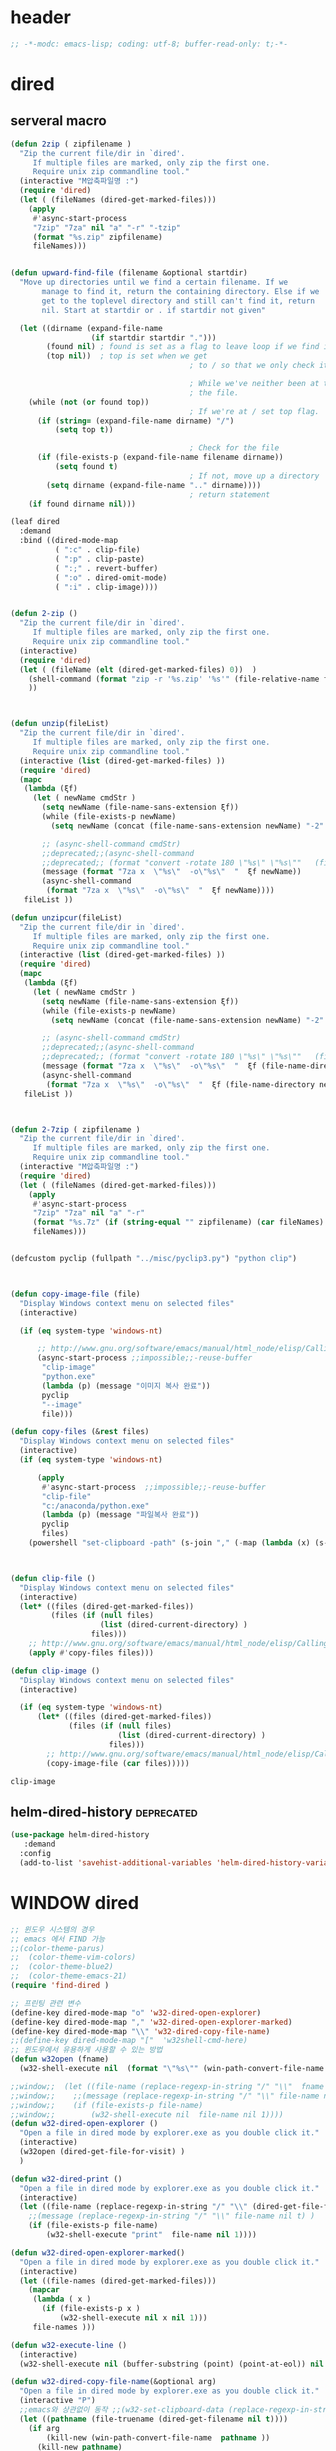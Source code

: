 # -*-modc: org; coding: utf-8; buffer-read-only: t;-*-

* header
  #+BEGIN_SRC emacs-lisp
    ;; -*-modc: emacs-lisp; coding: utf-8; buffer-read-only: t;-*-
  #+END_SRC
* dired
** serveral macro 
 #+BEGIN_SRC emacs-lisp
   (defun 2zip ( zipfilename )
     "Zip the current file/dir in `dired'.
        If multiple files are marked, only zip the first one.
        Require unix zip commandline tool."
     (interactive "M압축파일명 :")
     (require 'dired)
     (let ( (fileNames (dired-get-marked-files)))
       (apply
        #'async-start-process
        "7zip" "7za" nil "a" "-r" "-tzip"  
        (format "%s.zip" zipfilename)
        fileNames)))


   (defun upward-find-file (filename &optional startdir)
     "Move up directories until we find a certain filename. If we
          manage to find it, return the containing directory. Else if we
          get to the toplevel directory and still can't find it, return
          nil. Start at startdir or . if startdir not given"

     (let ((dirname (expand-file-name
                     (if startdir startdir ".")))
           (found nil) ; found is set as a flag to leave loop if we find it
           (top nil))  ; top is set when we get
                                           ; to / so that we only check it once

                                           ; While we've neither been at the top last time nor have we found
                                           ; the file.
       (while (not (or found top))
                                           ; If we're at / set top flag.
         (if (string= (expand-file-name dirname) "/")
             (setq top t))

                                           ; Check for the file
         (if (file-exists-p (expand-file-name filename dirname))
             (setq found t)
                                           ; If not, move up a directory
           (setq dirname (expand-file-name ".." dirname))))
                                           ; return statement
       (if found dirname nil)))

   (leaf dired
     :demand
     :bind ((dired-mode-map
             ( ":c" . clip-file)
             ( ":p" . clip-paste)
             ( ":;" . revert-buffer)
             ( ":o" . dired-omit-mode)
             ( ":i" . clip-image))))


   (defun 2-zip ()
     "Zip the current file/dir in `dired'.
        If multiple files are marked, only zip the first one.
        Require unix zip commandline tool."
     (interactive)
     (require 'dired)
     (let ( (fileName (elt (dired-get-marked-files) 0))  )
       (shell-command (format "zip -r '%s.zip' '%s'" (file-relative-name fileName) (file-relative-name fileName)))
       ))



   (defun unzip(fileList)
     "Zip the current file/dir in `dired'.
        If multiple files are marked, only zip the first one.
        Require unix zip commandline tool."
     (interactive (list (dired-get-marked-files) ))
     (require 'dired)
     (mapc
      (lambda (ξf)
        (let ( newName cmdStr )
          (setq newName (file-name-sans-extension ξf))
          (while (file-exists-p newName)
            (setq newName (concat (file-name-sans-extension newName) "-2" (file-name-extension newName t))) )

          ;; (async-shell-command cmdStr)
          ;;deprecated;;(async-shell-command 
          ;;deprecated;; (format "convert -rotate 180 \"%s\" \"%s\""   (file-relative-name ξf) (file-relative-name newName)) )
          (message (format "7za x  \"%s\"  -o\"%s\"  "  ξf newName))
          (async-shell-command
           (format "7za x  \"%s\"  -o\"%s\"  "  ξf newName))))
      fileList ))

   (defun unzipcur(fileList)
     "Zip the current file/dir in `dired'.
        If multiple files are marked, only zip the first one.
        Require unix zip commandline tool."
     (interactive (list (dired-get-marked-files) ))
     (require 'dired)
     (mapc
      (lambda (ξf)
        (let ( newName cmdStr )
          (setq newName (file-name-sans-extension ξf))
          (while (file-exists-p newName)
            (setq newName (concat (file-name-sans-extension newName) "-2" (file-name-extension newName t))) )

          ;; (async-shell-command cmdStr)
          ;;deprecated;;(async-shell-command 
          ;;deprecated;; (format "convert -rotate 180 \"%s\" \"%s\""   (file-relative-name ξf) (file-relative-name newName)) )
          (message (format "7za x  \"%s\"  -o\"%s\"  "  ξf (file-name-directory newName)))
          (async-shell-command
           (format "7za x  \"%s\"  -o\"%s\"  "  ξf (file-name-directory newName)))))
      fileList ))



   (defun 2-7zip ( zipfilename )
     "Zip the current file/dir in `dired'.
        If multiple files are marked, only zip the first one.
        Require unix zip commandline tool."
     (interactive "M압축파일명 :")
     (require 'dired)
     (let ( (fileNames (dired-get-marked-files)))
       (apply
        #'async-start-process
        "7zip" "7za" nil "a" "-r" 
        (format "%s.7z" (if (string-equal "" zipfilename) (car fileNames) zipfilename ))
        fileNames)))


   (defcustom pyclip (fullpath "../misc/pyclip3.py") "python clip")



   (defun copy-image-file (file)
     "Display Windows context menu on selected files"
     (interactive)

     (if (eq system-type 'windows-nt)

         ;; http://www.gnu.org/software/emacs/manual/html_node/elisp/Calling-Functions.html
         (async-start-process ;;impossible;;-reuse-buffer 
          "clip-image" 
          "python.exe"
          (lambda (p) (message "이미지 복사 완료"))
          pyclip
          "--image"
          file)))

   (defun copy-files (&rest files)
     "Display Windows context menu on selected files"
     (interactive)
     (if (eq system-type 'windows-nt)

         (apply
          #'async-start-process  ;;impossible;;-reuse-buffer 
          "clip-file" 
          "c:/anaconda/python.exe"
          (lambda (p) (message "파일복사 완료"))
          pyclip
          files)
       (powershell "set-clipboard -path" (s-join "," (-map (lambda (x) (s-wrap (win-path-convert-file-name x) "\"" "\"") ) files)))))



   (defun clip-file ()
     "Display Windows context menu on selected files"
     (interactive)
     (let* ((files (dired-get-marked-files))
            (files (if (null files)
                       (list (dired-current-directory) )
                     files)))
       ;; http://www.gnu.org/software/emacs/manual/html_node/elisp/Calling-Functions.html
       (apply #'copy-files files)))

   (defun clip-image ()
     "Display Windows context menu on selected files"
     (interactive)

     (if (eq system-type 'windows-nt)
         (let* ((files (dired-get-marked-files))
                (files (if (null files)
                           (list (dired-current-directory) )
                         files)))
           ;; http://www.gnu.org/software/emacs/manual/html_node/elisp/Calling-Functions.html
           (copy-image-file (car files)))))

 #+END_SRC

 #+RESULTS:
 : clip-image

** helm-dired-history                                           :deprecated:
#+BEGIN_SRC emacs-lisp :tangle no
  (use-package helm-dired-history
     :demand
    :config
    (add-to-list 'savehist-additional-variables 'helm-dired-history-variable))
#+END_SRC

#+RESULTS:
: t

* WINDOW dired
#+BEGIN_SRC emacs-lisp
  ;; 윈도우 시스템의 경우
  ;; emacs 에서 FIND 가능
  ;;(color-theme-parus)
  ;;  (color-theme-vim-colors)
  ;;  (color-theme-blue2)
  ;;  (color-theme-emacs-21)
  (require 'find-dired )

  ;; 프린팅 관련 변수
  (define-key dired-mode-map "o" 'w32-dired-open-explorer)
  (define-key dired-mode-map "," 'w32-dired-open-explorer-marked)
  (define-key dired-mode-map "\\" 'w32-dired-copy-file-name)
  ;;(define-key dired-mode-map "["  'w32shell-cmd-here)
  ;; 윈도우에서 유용하게 사용할 수 있는 방법
  (defun w32open (fname)
    (w32-shell-execute nil  (format "\"%s\"" (win-path-convert-file-name fname)) nil 1))

  ;;window;;  (let ((file-name (replace-regexp-in-string "/" "\\"  fname nil t)))
  ;;window;;    ;;(message (replace-regexp-in-string "/" "\\" file-name nil t) )
  ;;window;;    (if (file-exists-p file-name)
  ;;window;;        (w32-shell-execute nil  file-name nil 1))))
  (defun w32-dired-open-explorer ()
    "Open a file in dired mode by explorer.exe as you double click it."
    (interactive)
    (w32open (dired-get-file-for-visit) )
    )

  (defun w32-dired-print ()
    "Open a file in dired mode by explorer.exe as you double click it."
    (interactive)
    (let ((file-name (replace-regexp-in-string "/" "\\" (dired-get-file-for-visit) nil t)))
      ;;(message (replace-regexp-in-string "/" "\\" file-name nil t) )
      (if (file-exists-p file-name)
          (w32-shell-execute "print"  file-name nil 1))))

  (defun w32-dired-open-explorer-marked()
    "Open a file in dired mode by explorer.exe as you double click it."
    (interactive)
    (let ((file-names (dired-get-marked-files)))
      (mapcar
       (lambda ( x )
         (if (file-exists-p x )
             (w32-shell-execute nil x nil 1)))
       file-names )))

  (defun w32-execute-line ()
    (interactive)
    (w32-shell-execute nil (buffer-substring (point) (point-at-eol)) nil 1))

  (defun w32-dired-copy-file-name(&optional arg)
    "Open a file in dired mode by explorer.exe as you double click it."
    (interactive "P")
    ;;emacs와 상관없이 동작 ;;(w32-set-clipboard-data (replace-regexp-in-string "/" "\\" (file-truename (dired-get-filename nil t))nil t)))
    (let ((pathname (file-truename (dired-get-filename nil t))))
      (if arg
          (kill-new (win-path-convert-file-name  pathname ))
        (kill-new pathname)
        )))

  (setf nircmdexe "v:/centos8/nircmd-x64/nircmd.exe")

  (defun nircmd (cmd) 
    (interactive "MCmd " cmd) 
    (w32-shell-execute nil nircmdexe cmd))

  (defun speakclip ()
    (interactive) (call-process nircmdexe nil nil nil  "speak" "text" "~$clipboard$"))


  (defun cdeject () 
    "Eject the cd in drive d:" 
    (interactive) (nircmd "cdrom open z:"))


  (defun screensaver () 
    "Start the default screensaver" 
    (interactive) (nircmd "screensaver"))

  (defun lock () 
    "Lock the workstation" 
    (interactive) (nircmd "lockws"))


  (defun prkill (p)
    (interactive "M프로세스 : " p)
    (nircmd (concat "killprocess "  p)))

  (defun emptybin ()
    (interactive )
    (nircmd "emptybin"))




  ;;각종윈도우프로그램;;* Component Services: %windir%/system32/comexp.msc
  ;;각종윈도우프로그램;;* Computer Management: %windir%/system32/compmgmt.msc /s
  ;;각종윈도우프로그램;;* Data Sources (ODBC): %windir%/system32/odbcad32.exe
  ;;각종윈도우프로그램;;* Event Viewer: %windir%/system32/eventvwr.msc /s
  ;;각종윈도우프로그램;;* iSCSI Initiator: %windir%/system32/iscsicpl.exe
  ;;각종윈도우프로그램;;* Performance Monitor: %windir%/system32/perfmon.msc /s
  ;;각종윈도우프로그램;;* Services: %windir%/system32/services.msc
  ;;각종윈도우프로그램;;* System Configuration: %windir%/system32/msconfig.exe
  ;;각종윈도우프로그램;;* Task Scheduler: %windir%/system32/taskschd.msc /s
  ;;각종윈도우프로그램;;* Windows Firewall with Advanced Security: %windir%/system32/WF.msc
  ;;각종윈도우프로그램;;* Windows Memory Diagnostic: %windir%/system32/MdSched.exe
  ;;각종윈도우프로그램;;* Windows PowerShell Modules: %SystemRoot%/system32/WindowsPowerShell/v1.0/powershell.exe -NoExit -ImportSystemModules

  ;;export MSYS=winsymlinks:nativestrict

  (setf static-winexe-cmdlist
        (append 
         (mapcar
          (lambda (x)
            (if (symbolp (car x))
                (cons  (symbol-name (car x)) (cdr x)) x))
          `(
            (dev "devmgmt.msc")
            (filezilla  "t:/usr/local/FileZilla-3.7.1.1/filezilla.exe") 
            (processhacker ,(fullpath  "../../processhacker/x64/ProcessHacker.exe"))
            (processexplorer ,(fullpath  "../../processhacker/procexp.exe"))
            (apt ,(fullpath  "../../advpsterm/apt.exe"))
            (picpick ,(fullpath  "../../../../picpick/picpick.exe"))
            (opencapture "d:/usr/local/opencapture/pOpenCapture.exe")
            (qdir        "t:/usr/local/qdir/Q-Dir.exe")
            (explorer    "c:/WINDOWS/explorer.exe")
            (ComponentServices     "c:/windows/system32/comexp.msc"                                                          )
            (ComputerManagement    "c:/windows/system32/compmgmt.msc"                "/s"                                    )
            (DataSources           "c:/windows/system32/odbcad32.exe"                                                        )
            (EventViewer           "c:/windows/system32/eventvwr.msc"                "/s"                                    )
            (iSCSIInitiator        "c:/windows/system32/iscsicpl.exe"                                                        )
            (PerformanceMonitor    "c:/windows/system32/perfmon.msc"                 "/s"                                    )
            (Services              "c:/windows/system32/services.msc"                                                        )
            (SystemConfiguration   "c:/windows/system32/msconfig.exe"                                                        )
            (msconfig              "c:/windows/system32/msconfig.exe"                                                        )
            (TaskScheduler         "c:/windows/system32/taskschd.msc"                 "/s"                                   )
            (WindowsFirewall       "c:/windows/system32/WF.msc"                                                              )
            (WindowsMemory         "c:/windows/system32/MdSched.exe"                                                         )
            (rhapsody              "c:/usr/IBM/rhapsody76/rhapsody.exe"             "-lang=cpp"                            )
            (WindowsPowerShell     "c:/windows/system32/WindowsPowerShell/v1.0/powershell.exe" "-NoExit -ImportSystemModules")
            (FileSystem     "c:/windows/system32/fsmgmt.msc"                                                          )
            (mstsc     "C:/Windows/System32/mstsc.exe")
            (msconfig     "C:/Windows/System32/msconfig.exe")
            (han3   ,(fullpath "../../cmdutils/han3tool.exe") "/s")
            (dkw2005   ,(fullpath "../../cmdutils/dkwVS2005.vbs"))
            (nulmacs   ,(fullpath "../../cmdutils/nulmacs.vbs"))
            (dkw2008   ,(fullpath "../../cmdutils/dkwVS2008.vbs"))
            (dkwGUILE   ,(fullpath "../../cmdutils/dkwguile.vbs"))
            (dkwtor    ,(fullpath "../../cmdutils/dkwTORARDO.vbs"))
            (tops      ,(fullpath "../../cmdutils/tops.vbs"))
            (alzip "c:/usr/local/altools/alzip/ALZip.exe")
            (alcapture "c:/usr/local/altools/alcapture/ALCapture.exe")
            (firefox "t:/usr/local/firefox/firefox.exe")
            (wireshark "t:/usr/local/wireshark/Wireshark.exe")
            (ftp "t:/usr/local/FileZilla-3.7.1.1/filezilla.exe")
            (xming  "c:/usr/local/editor/emacsW32/cmdutils/LPXDEVENV.xlaunch")
            (dtterm   "t:/MISC/telnetcmd/tcmd.pyw" )
            (depends "t:/usr/local/depends/depends.exe")
            (magicdisc"c:/usr/local/magicdisc/MagicDisc.exe")
            (vimtut  "c:/usr/local/editor/emacsW32/doc/image/vi-vim-cheat-sheet.gif")
            (wxdemo "c:/usr/local/python27/pythonw.exe" "\"C:/Program Files/wxPython2.9 Docs and Demos/demo/demo.pyw\"")
            (epydoc "c:/usr/local/python27/pythonw.exe" "c:/usr/local/python27/Scripts/epydocgui")
            (momat "t:/momat/momat.exe")
            (putty "d:/usr/local/iputty/putty.exe")
            (vs2005 "C:/usr/microsoft/vs2005/IDE/Common7/IDE/devenv.exe")
            (filesplit   "t:/usr/local/filesplitter/Free-File-Splitter-v5.0.1189.exe")
            ))
         (mapcar
          (lambda (x)
            (let ((y (reverse x)))
              (cons (car y) (s-split " " (cadr y)))))
          '(
            ("desk.cpl"               "디스플레이")
            ("control"                "제어판")
            ("Access.cpl"             "내게 필요한 옵션")
            ("appwiz.cpl"             "프로그램 추가/제거")
            ("bthprops.cpl"           "블루투스장치설정")
            ("desk.cpl"               "디스플레이 등록정보")
            ("firewall.cpl"           "Windows방화벽")
            ("hdwwiz.cpl"             "새하드웨어추가마법사")
            ("inetcpl.cpl"            "인터넷 등록정보")
            ("intl.cpl"               "국가 및 언어옵션")
            ("irprops.cpl"            "적외선포트 설정")
            ("joy.cpl"                "게임컨트롤러")
            ("main.cpl"               "마우스등록정보")
            ("mmsys.cpl"              "사운드및 오디오장치등록정보")
            ("ncpa.cpl"               "네트워크연결")
            ("netsetup.cpl"           "네트워크설정마법사")
            ("nusrmgr.cpl"            "사용자계정")
            ("nwc.cpl"                "네트워크 게이트웨이")
            ("odbccp32.cpl"           "ODBC데이터원본 관리자")
            ("powercfg.cpl"           "전원옵션 등록정보")
            ("sysdm.cpl"              "시스템등록정보")
            ("telephon.cpl"           "전화및모뎀 옵션  ")
            ("timedate.cpl"           "날짜 및 시간 등록정보")
            ("wscui.cpl"              "Windows 보안센터")
            ("wuaucpl.cpl"            "자동업데이트")
            ("Sapi.cpl"               "텍스트 음성 변환설정")
            ("control Admintools"     "관리도구")
            ("control Folders"        "폴더옵션")
            ("control Userpasswords"  "사용자 계정")
            ("certmgr.msc"            "인증서")
            ("ciadv.msc"              "인덱싱서비스")
            ("ntmsmgr.msc"            "이동식저장소")
            ("ntmsoprq.msc"           "이동식저장소 운영자 요청")
            ("secpol.msc"             "로컬보안정책")
            ("wmimgmt.msc"            "WMI(Windows Management Infrastructure)")
            ("compmgmt.msc"           "컴퓨터 관리")
            ("devmgmt.msc"            "장치관리자")
            ("diskmgmt.msc"           "디스크 관리")
            ("dfrg.msc"               "디스크 조각모음")
            ("eventvwr.msc"           "이벤트 뷰어")
            ("fsmgmt.msc"             "공유폴더")
            ("gpedit.msc"             "로컬 컴퓨터 정책")
            ("lusrmgr.msc"            "로컬 사용자 및 그룹")
            ("perfmon.msc"            "성능감시")
            ("sysdm.cpl"              "성능설정")
            ("rsop.msc"               "정책의 결과와 집합")
            ("secpol.msc"             "로컬 보안설정")
            ("services.msc"           "서비스")
            ("cmd"                    "도스명령프롬프트 실행,  단, 윈98은 command")
            ("shutdown -i"            "GUI화면으로 시스템 종료, 재부팅 가능")
            ("shutdown -a"            "종료 설정 중지")
            ("netstat"                "인터넷 접속 상황")
            ("ipconfig /all"          "ip주소,게이트웨이,서브넷마스크, DNS서버주소,physical주소")
            ("dxdiag"                 "다이렉트 - X 상태 정보 화면")
            ("cleanmgr"               "디스크 정리")
            ("regedit"                "레지스트리 편집기")
            ("netsetup"               "네트워크 설정 마법사")
            ("calc"                   "계산기")
            ("charmap"                "문자표")
            ("mspaint"                "그림판")
            ("cleanmgr"               "디스크정리")
            ("clipbrd"                "클립보드에 복사된 내용 표시")
            ("control"                "제어판")
            ("dxdiag"                 "다이렉트X 진단도구 및 그래픽과 사운드의 세부정보를 보여줌")
            ("eudcedit"               "사용자 정의 문자 편집기")
            ("explorer"               "탐색기")
            ("magnify"                "돋보기")
            ("osk"                    "화상키보드")
            ("winmine"                "지뢰찾기")
            ("sndrec32"               "녹음기")
            ("wordpad"                "워드패드")
            ("sndvol32"               "시스템 사운드 등록정보,볼륨조절")
            ("sysedit"                "autoexec.bat, config.sys, win.ini, system.ini 시스템구성편집기")
            ("systray"                "사운드 볼륨설정 노란색 스피커 아이콘을 트라이목록에 띄움")
            ("mobsync"                "동기화")
            ("msconfig"               "시스템 구성요소 유틸리티")
            ("msinfo32"               "시스템정보")
            ("mstsc"                  "원격 데스크톱 연결")

            ("notepad"                "메모장")
            ("wab"                    "주소록")
            ("ntbackup"               "백업 및 복원 마법사")
            ("ping"                   "핑테스트 해당 사이트의 인터넷연결 유무 확인")
            ("sfc"                    "시스템 파일 검사기")
            ("tourstart"              "윈도우 기능안내 html 문서표시")
            ("winver"                 "윈도우 버전확인")
            ("wmplayer"               "윈도우 미디어 플레이어")
            ("wupdmgr"                "윈도우업데이트")
            ("rundll32.exe user32.dll,LockWorkStation"     "화면잠금")
            ("netstat -na"                              "현재 열린포트와 TCP/IP 프로토콜정보를 보여줌, 열린포트로 트라이목마형 바이러스 침투 유무확인가능")
            ("C:\\WINDOWS\\system32\\Com\\comexp.msc"                         "구성요소서비스")
            ("C:\\WINDOWS\\Microsoft.NET\\Framework\\v1.1.4322\\mscorcfg.msc"  ".NET Configuration 1.1"))
          )))

  (defun winexe ()
    (interactive)
    (let* ((winexe-cmdlist (cons `("gitbash"  "t:/usr/local/msysgit/msys.bat" ,default-directory) static-winexe-cmdlist))
           (cmd 
            (ivy-completing-read 
             "명령을 입력하세요: "
             ;;completing-read;;(mapcar (function (lambda (x) (list (car x) t))) winexe-cmdlist)
             (mapcar #'car winexe-cmdlist)
             nil t nil nil 'qdir)))
      (let ((args (cdr (assoc cmd winexe-cmdlist))))
        (if (stringp (car args))
            (w32-shell-execute nil (car args ) (cdr args)) 
          (mapcar
           (lambda (x)
             (w32-shell-execute nil (car x ) (cdr x))
             (sleep-for 5)) args))))) 

  (global-set-key "\C-cx" 'winexe)

  (defun opencapture ()
    (interactive)
    (w32-shell-execute nil "d:/usr/local/opencapture/pOpenCapture.exe" nil))

  (defun qdir ()
    (interactive)
    (w32-shell-execute nil "c:/usr/local/qdir/Q-Dir.exe" nil))


  ;;deprecatedbynext;;(defun toggle-full-screen () 
  ;;deprecatedbynext;;  (interactive) 
  ;;deprecatedbynext;;  (shell-command "emacs_fullscreen.exe"))

  ;; (toggle-frame-fullscreen)
  ;; (toggle-frame-maximized)


  (defun run-current-file ()
    "Execute or compile the current file.
  For example, if the current buffer is the file x.pl,
  then it'll call “perl x.pl” in a shell.
  The file can be PHP, Perl, Python, Ruby, javascript, Bash, ocaml, vb, elisp.
  File suffix is used to determine what program to run."
    (interactive)
    (let (suffixMap fName suffix progName cmdStr)

      ;; a keyed list of file suffix to comand-line program path/name
      (setq suffixMap 
            '(
              ("php" . "php")
              ("pl" . "perl")
              ("py" . "python")
              ("rb" . "ruby")
              ("js" . "js")
              ("sh" . "bash")
              ("ml" . "ocaml")
              ("vbs" . "cscript")
              ("bat" . "cmd /c"))
            )

      (setq fName (buffer-file-name))
      (setq suffix (file-name-extension fName))
      (setq progName (cdr (assoc suffix suffixMap)))
      (setq cmdStr (concat progName " \""   fName "\""))

      (if (string-equal suffix "el") ; special case for emacs lisp
          (load-file fName) 
        (if progName
            (progn
              (message "Running…")
              (shell-command cmdStr "*run-current-file output*" )
              )
          (message "No recognized program file suffix for this file.")
          )
        )))

  (defun msys-shell (&optional arg)
    "Run MSYS shell (sh.exe).  It's like a Unix Shell in Windows.
  A numeric prefix arg switches to the specified session, creating
  it if necessary."
    (interactive "P")
    (let ((buf-name (cond ((numberp arg)
                           (format "*msys<%d>*" arg))
                          (arg
                           (generate-new-buffer-name "*msys*"))
                          (t
                           "*msys*")))
          (explicit-shell-file-name "c:/usr/local/mingwDevKit/bin/bash.exe"))
      (shell buf-name)))


  (with-package* (async))



  (add-to-list 'load-path (fullpath  "../../wincontextmenu/lisp/"))

  (when-os 'window-nt
    (require 'w32-find-dired )
    (require 'w32-winprint )
    (let ((lisp-dir (expand-file-name (concat emacsw32-home "/EmacsW32/lisp/"))))
      (unless (file-accessible-directory-p lisp-dir)
        (lwarn '(emacsw32) :error "Can't find %s" lisp-dir)
        (sit-for 10))
      (when (file-accessible-directory-p lisp-dir)
        (message "Adding %s to load-path" lisp-dir)
        (add-to-list 'load-path lisp-dir))
      (require 'emacsw32 nil t)
      (unless (featurep 'emacsw32)
        (lwarn '(emacsw32) :error "Could not find emacsw32.el")))


    (load "wincontextmenu.el")
    (setq win-context-menu-program (fullpath  "../../wincontextmenu/bin/wincontextmenu.exe"))
    (require 'w32-browser))

  ;; redefine M-!
  ;;(require 'execute)
  ;;(define-key dired-mode-map "\M-;" 'execute-program)

  (defun assocemacs ( ext) 
    (interactive "M확장자 :")

    ;;(shell-command "ftype EmacsFile=emacsclientw.exe -na runemacs.exe \"\%1\"" )
    (shell-command (format "assoc %s=EmacsFile" ext)))

#+END_SRC

#+RESULTS:
: assocemacs

* linux dired

#+BEGIN_SRC emacs-lisp
;; 23 버젼 관련 설정입니다.
(when-os 'gnu/linux
(setq ls-lisp-verbosity '(uid)))
#+END_SRC

* dired command 
#+BEGIN_SRC emacs-lisp
(defun mrc-dired-do-command (command)
  "Run COMMAND on marked files. Any files not already open will be opened.
After this command has been run, any buffers it's modified will remain
open and unsaved."
  (interactive "CRun on marked files M-x ")
  (save-window-excursion
    (mapc (lambda (filename)
            (find-file filename)
            (call-interactively command))
          (dired-get-marked-files))))
#+END_SRC

* diredp buffer setting
#+BEGIN_SRC emacs-lisp :tangle on 
    (use-package dired+
     :demand
      :config
      (toggle-diredp-find-file-reuse-dir 1)
      ;;(define-key dired-mode-map (kbd "RET") 'dired-find-alternate-file) ; was dired-advertised-find-file
      ;;(define-key dired-mode-map (kbd "^") (lambda () (interactive) (find-alternate-file "..")))  ; was dired-up-directory
    )
    ;; writable-dired
    ;;【Ctrl+x Ctrl+q】 (emacs 23.1)  wdired-change-to-wdired-mode  Start rename by editing
    ;;【Ctrl+c Ctrl+c】 wdired-finish-edit  Commit changes
    ;;【Ctrl+c Esc】  wdired-abort-changes  Abort changes

    ;;(with-package* (tramp)
    ;;  (setq tramp-default-method "ftp")
    ;;  (setq ange-ftp-default-user "user1")
    ;;  ;; (setq ange-ftp-ftp-program-name "ftp.exe")
    ;;  (setq ange-ftp-ftp-program-name (fullpath "../../EmacsW32/gnuwin32/bin/ftp.exe")) ;ftp passive mode 
    ;;  )
#+END_SRC

* appearance
#+BEGIN_SRC emacs-lisp
  (add-hook 'dired-mode-hook (lambda ()  (hl-line-mode t)))
#+END_SRC

#+RESULTS:
| (lambda nil (interactive) (hl-line-mode t)) | turn-on-gnus-dired-mode | recentf-add-dired-directory | cscope:hook | diredp-nb-marked-in-mode-name | diredp--set-up-font-locking | dired-quick-sort | dired-omit-mode | dired-extra-startup | spacemacs//init-jump-handlers-dired-mode |

* dired menu
#+BEGIN_SRC emacs-lisp
;; (use-package dired-quick-sort
;;   :config
;;   (dired-quick-sort-setup))
#+END_SRC
* image
#+BEGIN_SRC emacs-lisp

  (use-package thumbs
    ;;:commands thumbs  ;;"Preview images in a directory." t
     :demand
    :config
    (add-hook 'image-mode-hook 'eimp-mode))
#+END_SRC
* recentf
** helm, ido                                                    :deprecated:
   #+BEGIN_SRC emacs-lisp :tangle no
     (defun ido-choose-from-recentf ()
       "Use ido to select a recently opened file from the `recentf-list'"
       (interactive)
       (let ((home (expand-file-name (getenv "HOME"))))
         (find-file
          (ido-completing-read "Recentf open: "
                               (mapcar (lambda (path)
                                         (replace-regexp-in-string home "~/" path))
                                       recentf-list)
                               nil t))))

     (defun helm-choose-from-recentf ()
       "Use helm to select a recently opened file from the `recentf-list'"
       (interactive)
       (let ((home (expand-file-name (getenv "HOME"))))
         (find-file
          (helm-comp-read 
           "파일명을 입력하세요 : "
           (mapcar (lambda (path)
                     (replace-regexp-in-string home "~/" path))
                   recentf-list)
           ))))

     (defun helm-goto-recent-directory ()
       "Open recent directory with dired"
       (interactive)
       (let ((home (expand-file-name (getenv "HOME"))))
         (find-file
          (helm-comp-read 
           "폴더명을 입력하세요 : "

           (mapcar (lambda (path)
                     (replace-regexp-in-string home "~/" path))
                     (append (mapcar 'file-name-directory recentf-list)
                       ;; fasd history
                       ;;(if (executable-find "fasd")
                       ;;    (split-string (shell-command-to-string "fasd -ld") "\n" t))
                       ))))))

   #+END_SRC

   #+RESULTS:
   : helm-goto-recent-directory

** ivy
 #+BEGIN_SRC emacs-lisp :tangle no
   (defun counsel-goto-recent-directory ()
     "Open recent directory with dired"
     (interactive)
     (unless recentf-mode (recentf-mode 1))
     (let ((collection
            (delete-dups
             (append (mapcar 'file-name-directory recentf-list)
                     ;; fasd history
                     ;;(if (executable-find "fasd")
                     ;;    (split-string (shell-command-to-string "fasd -ld") "\n" t))
                     ))))
       (ivy-read "directories:" collection :action 'dired)))



   (defun counsel-choose-from-recentf ()
     "Use helm to select a recently opened file from the `recentf-list'"
     (interactive)
     (interactive)
     (unless recentf-mode (recentf-mode 1))
     (let* ((home (expand-file-name (getenv "HOME")))
            (collection
             (delete-dups
              (mapcar (lambda (path)
                        (replace-regexp-in-string home "~/" path))
                      recentf-list))))
       (ivy-read "최근 파일:" collection :action 'find-file)))


 #+END_SRC

 #+BEGIN_SRC emacs-lisp 

   (use-package ivy
     :demand
     :config
     (defun counsel-recentf-directory ()
       "Find a file on `recentf-list'."
       (interactive)
       (require 'recentf)
       (recentf-mode)
       (ivy-read "Recentf: "
                 (delete-dups
                  (append (mapcar 'file-name-directory recentf-list)
                          ;; fasd history
                          ;;(if (executable-find "fasd")
                          ;;    (split-string (shell-command-to-string "fasd -ld") "\n" t))
                          ))
                 :action (lambda (f)
                           (with-ivy-window
                             (find-file f)))
                 :caller 'counsel-recentf))
     (ivy-set-actions
      'counsel-recentf-directory
      '(("j" find-file-other-window "other-window")
        ("x" counsel-find-file-extern "open externally"))))               

 #+END_SRC
 #+RESULTS:
 | ivy-switch-buffer | ((k (lambda (x) (kill-buffer x) (ivy--reset-state ivy-last)) kill) (j ivy--switch-buffer-other-window-action other window) (r ivy--rename-buffer-action rename)) | counsel-describe-variable | ((i counsel-info-lookup-symbol info) (d counsel--find-symbol definition)) | counsel-describe-function | ((i counsel-info-lookup-symbol info) (d counsel--find-symbol definition)) | counsel-M-x | ((d counsel--find-symbol definition) (h (lambda (x) (describe-function (intern x))) help)) | counsel-descbinds | ((d counsel-descbinds-action-find definition) (i counsel-descbinds-action-info info)) | counsel-git | ((j find-file-other-window other)) | counsel-find-file | ((f find-file-other-frame other frame) (w find-file-other-window other window) (v spacemacs/find-file-vsplit in vertical split) (s spacemacs/find-file-split in horizontal split) (l find-file-literally literally) (d spacemacs/delete-file delete file) (r spacemacs/rename-file rename file)) | counsel-recentf | ((j find-file-other-window other-window) (x counsel-find-file-extern open externally)) | counsel-locate | ((x counsel-locate-action-extern xdg-open) (d counsel-locate-action-dired dired)) | counsel-linux-app | ((f counsel-linux-app-action-file run on a file)) | spacemacs/ivy-spacemacs-layouts | ((c persp-kill-without-buffers Close layout(s)) (k persp-kill Kill layout(s))) | counsel-recentf-directory | ((j find-file-other-window other-window) (x counsel-find-file-extern open externally)) |

** exclude
#+BEGIN_SRC emacs-lisp
(setq recentf-exclude 
'("^/var/folders\\.*"
"COMMIT_EDITMSG\\'"
".*-autoloads\\.el\\'"
"[/\\]\\.elpa/"))

#+END_SRC
* dired-x omit files

#+BEGIN_SRC emacs-lisp 
  (use-package dired-x
     :demand
    :config
    (progn
      (setq dired-omit-verbose nil)
      ;; toggle `dired-omit-mode' with C-x M-o
      (add-hook 'dired-mode-hook #'dired-omit-mode)
      (setq dired-omit-files
            (concat dired-omit-files "\\|^.~$\\|^.projectile$"))))
#+END_SRC

#+RESULTS:
: t

* dired-hacks
** PKX 분컴
   [[file:/mnt/develop/orgdir/misc/2017-09-07%201329_%EC%86%90%EA%B1%B4%EC%9A%A9(Son%20KeonYong)_RE%EC%B2%B4%EA%B3%84%EB%B6%84%EC%84%9D%20%EC%98%A4%EB%A5%98%202%EA%B0%80%EC%A7%80%20%EC%9E%88%EC%8A%B5%EB%8B%88%EB%8B%A4%20%EA%B2%80%ED%86%A0%20%EB%B6%80%ED%83%81%EB%93%9C%EB%A6%BD%EB%8B%88%EB%8B%A4.eml][file:/mnt/develop/orgdir/misc/2017-09-07 1329_손건용(Son KeonYong)_RE체계분석 오류 2가지 있습니다 검토 부탁드립니다.eml]]

** 유용한 폴더 
   C:\Users\dongil\AppData\Local\Microsoft\Windows\Temporary Internet Files\Content.Outlook
* dired+
  
#+begin_src emacs-lisp
(use-package dired+ :demand)
#+end_src

#+RESULTS:

* dired-narrow
#+begin_src emacs-lisp
(use-package dired-narrow
  :ensure t
  :bind (:map dired-mode-map
              ("/" . dired-narrow)))
#+end_src

* sorting
  #+BEGIN_SRC emacs-lisp
    (use-package dired-quick-sort
     :demand
      :config
      (dired-quick-sort-setup)) 
  #+END_SRC

  #+RESULTS:
  : t
